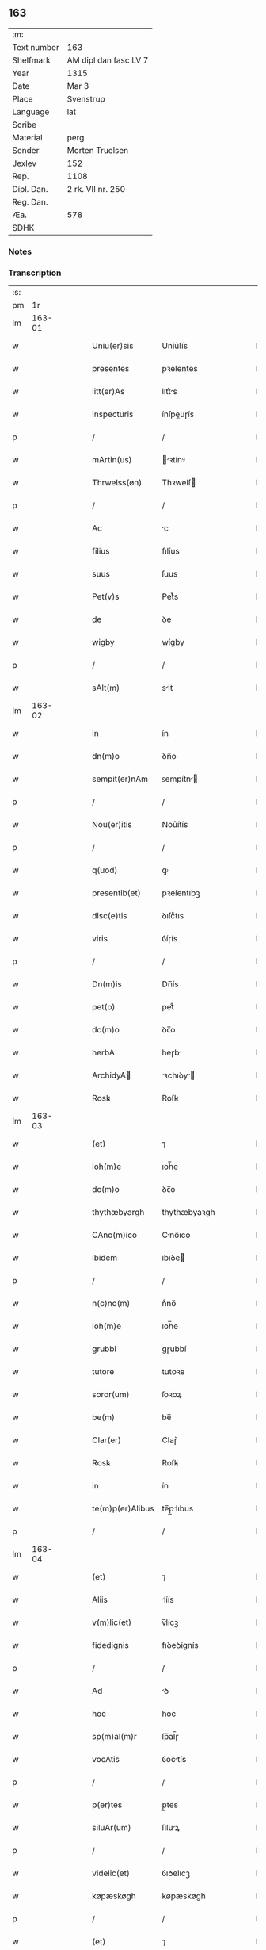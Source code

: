 ** 163
| :m:         |                       |
| Text number | 163                   |
| Shelfmark   | AM dipl dan fasc LV 7 |
| Year        | 1315                  |
| Date        | Mar 3                 |
| Place       | Svenstrup             |
| Language    | lat                   |
| Scribe      |                       |
| Material    | perg                  |
| Sender      | Morten Truelsen       |
| Jexlev      | 152                   |
| Rep.        | 1108                  |
| Dipl. Dan.  | 2 rk. VII nr. 250     |
| Reg. Dan.   |                       |
| Æa.         | 578                   |
| SDHK        |                       |

*** Notes


*** Transcription
| :s: |        |   |   |   |   |                  |               |   |   |   |   |     |   |   |   |               |
| pm  |     1r |   |   |   |   |                  |               |   |   |   |   |     |   |   |   |               |
| lm  | 163-01 |   |   |   |   |                  |               |   |   |   |   |     |   |   |   |               |
| w   |        |   |   |   |   | Uniu(er)sis      | Uníu͛ſís       |   |   |   |   | lat |   |   |   |        163-01 |
| w   |        |   |   |   |   | presentes        | pꝛeſentes     |   |   |   |   | lat |   |   |   |        163-01 |
| w   |        |   |   |   |   | litt(er)As       | lıtt͛s        |   |   |   |   | lat |   |   |   |        163-01 |
| w   |        |   |   |   |   | inspecturis      | ínſpeuɼís    |   |   |   |   | lat |   |   |   |        163-01 |
| p   |        |   |   |   |   | /                | /             |   |   |   |   | lat |   |   |   |        163-01 |
| w   |        |   |   |   |   | mArtin(us)       | ꝛtínꝰ       |   |   |   |   | lat |   |   |   |        163-01 |
| w   |        |   |   |   |   | Thrwelss(øn)     | Thꝛwelſ      |   |   |   |   | lat |   |   |   |        163-01 |
| p   |        |   |   |   |   | /                | /             |   |   |   |   | lat |   |   |   |        163-01 |
| w   |        |   |   |   |   | Ac               | c            |   |   |   |   | lat |   |   |   |        163-01 |
| w   |        |   |   |   |   | filius           | fılíus        |   |   |   |   | lat |   |   |   |        163-01 |
| w   |        |   |   |   |   | suus             | ſuus          |   |   |   |   | lat |   |   |   |        163-01 |
| w   |        |   |   |   |   | Pet(v)s          | Petͮs          |   |   |   |   | lat |   |   |   |        163-01 |
| w   |        |   |   |   |   | de               | ꝺe            |   |   |   |   | lat |   |   |   |        163-01 |
| w   |        |   |   |   |   | wigby            | wígby         |   |   |   |   | lat |   |   |   |        163-01 |
| p   |        |   |   |   |   | /                | /             |   |   |   |   | lat |   |   |   |        163-01 |
| w   |        |   |   |   |   | sAlt(m)          | slt̅          |   |   |   |   | lat |   |   |   |        163-01 |
| lm  | 163-02 |   |   |   |   |                  |               |   |   |   |   |     |   |   |   |               |
| w   |        |   |   |   |   | in               | ín            |   |   |   |   | lat |   |   |   |        163-02 |
| w   |        |   |   |   |   | dn(m)o           | ꝺn̅o           |   |   |   |   | lat |   |   |   |        163-02 |
| w   |        |   |   |   |   | sempit(er)nAm    | ꜱempít͛n     |   |   |   |   | lat |   |   |   |        163-02 |
| p   |        |   |   |   |   | /                | /             |   |   |   |   | lat |   |   |   |        163-02 |
| w   |        |   |   |   |   | Nou(er)itis      | Nou͛ítís       |   |   |   |   | lat |   |   |   |        163-02 |
| p   |        |   |   |   |   | /                | /             |   |   |   |   | lat |   |   |   |        163-02 |
| w   |        |   |   |   |   | q(uod)           | ꝙ             |   |   |   |   | lat |   |   |   |        163-02 |
| w   |        |   |   |   |   | presentib(et)    | pꝛeſentıbꝫ    |   |   |   |   | lat |   |   |   |        163-02 |
| w   |        |   |   |   |   | disc(e)tis       | ꝺıſcͤtıs       |   |   |   |   | lat |   |   |   |        163-02 |
| w   |        |   |   |   |   | viris            | ỽíɼís         |   |   |   |   | lat |   |   |   |        163-02 |
| p   |        |   |   |   |   | /                | /             |   |   |   |   | lat |   |   |   |        163-02 |
| w   |        |   |   |   |   | Dn(m)is          | Dn̅ís          |   |   |   |   | lat |   |   |   |        163-02 |
| w   |        |   |   |   |   | pet(o)           | petͦ           |   |   |   |   | lat |   |   |   |        163-02 |
| w   |        |   |   |   |   | dc(m)o           | ꝺc̅o           |   |   |   |   | lat |   |   |   |        163-02 |
| w   |        |   |   |   |   | herbA            | heɼb         |   |   |   |   | lat |   |   |   |        163-02 |
| w   |        |   |   |   |   | ArchidyA        | ꝛchıꝺy     |   |   |   |   | lat |   |   |   |        163-02 |
| w   |        |   |   |   |   | Rosꝃ             | Roſꝃ          |   |   |   |   | lat |   |   |   |        163-02 |
| lm  | 163-03 |   |   |   |   |                  |               |   |   |   |   |     |   |   |   |               |
| w   |        |   |   |   |   | (et)             | ⁊             |   |   |   |   | lat |   |   |   |        163-03 |
| w   |        |   |   |   |   | ioh(m)e          | ıoh̅e          |   |   |   |   | lat |   |   |   |        163-03 |
| w   |        |   |   |   |   | dc(m)o           | ꝺc̅o           |   |   |   |   | lat |   |   |   |        163-03 |
| w   |        |   |   |   |   | thythæbyargh     | thythæbyaꝛgh  |   |   |   |   | lat |   |   |   |        163-03 |
| w   |        |   |   |   |   | CAno(m)ico       | Cno̅ıco       |   |   |   |   | lat |   |   |   |        163-03 |
| w   |        |   |   |   |   | ibidem           | ıbıꝺe        |   |   |   |   | lat |   |   |   |        163-03 |
| p   |        |   |   |   |   | /                | /             |   |   |   |   | lat |   |   |   |        163-03 |
| w   |        |   |   |   |   | n(c)no(m)        | nͨno̅           |   |   |   |   | lat |   |   |   |        163-03 |
| w   |        |   |   |   |   | ioh(m)e          | ıoh̅e          |   |   |   |   | lat |   |   |   |        163-03 |
| w   |        |   |   |   |   | grubbi           | gɼubbí        |   |   |   |   | lat |   |   |   |        163-03 |
| w   |        |   |   |   |   | tutore           | tutoꝛe        |   |   |   |   | lat |   |   |   |        163-03 |
| w   |        |   |   |   |   | soror(um)        | ſoꝛoꝝ         |   |   |   |   | lat |   |   |   |        163-03 |
| w   |        |   |   |   |   | be(m)            | be̅            |   |   |   |   | lat |   |   |   |        163-03 |
| w   |        |   |   |   |   | Clar(er)         | Claɼ͛          |   |   |   |   | lat |   |   |   |        163-03 |
| w   |        |   |   |   |   | Rosꝃ             | Roſꝃ          |   |   |   |   | lat |   |   |   |        163-03 |
| w   |        |   |   |   |   | in               | ín            |   |   |   |   | lat |   |   |   |        163-03 |
| w   |        |   |   |   |   | te(m)p(er)Alibus | te̅p̲lıbus     |   |   |   |   | lat |   |   |   |        163-03 |
| p   |        |   |   |   |   | /                | /             |   |   |   |   | lat |   |   |   |        163-03 |
| lm  | 163-04 |   |   |   |   |                  |               |   |   |   |   |     |   |   |   |               |
| w   |        |   |   |   |   | (et)             | ⁊             |   |   |   |   | lat |   |   |   |        163-04 |
| w   |        |   |   |   |   | Aliis            | líís         |   |   |   |   | lat |   |   |   |        163-04 |
| w   |        |   |   |   |   | v(m)lic(et)      | v̅lícꝫ         |   |   |   |   | lat |   |   |   |        163-04 |
| w   |        |   |   |   |   | fidedignis       | fıꝺeꝺígnís    |   |   |   |   | lat |   |   |   |        163-04 |
| p   |        |   |   |   |   | /                | /             |   |   |   |   | lat |   |   |   |        163-04 |
| w   |        |   |   |   |   | Ad               | ꝺ            |   |   |   |   | lat |   |   |   |        163-04 |
| w   |        |   |   |   |   | hoc              | hoc           |   |   |   |   | lat |   |   |   |        163-04 |
| w   |        |   |   |   |   | sp(m)al(m)r      | ſp̅al̅ɼ         |   |   |   |   | lat |   |   |   |        163-04 |
| w   |        |   |   |   |   | vocAtis          | ỽoctís       |   |   |   |   | lat |   |   |   |        163-04 |
| p   |        |   |   |   |   | /                | /             |   |   |   |   | lat |   |   |   |        163-04 |
| w   |        |   |   |   |   | p(er)tes         | p̲tes          |   |   |   |   | lat |   |   |   |        163-04 |
| w   |        |   |   |   |   | siluAr(um)       | ſıluꝝ        |   |   |   |   | lat |   |   |   |        163-04 |
| p   |        |   |   |   |   | /                | /             |   |   |   |   | lat |   |   |   |        163-04 |
| w   |        |   |   |   |   | videlic(et)      | ỽıꝺelıcꝫ      |   |   |   |   | lat |   |   |   |        163-04 |
| w   |        |   |   |   |   | køpæskøgh        | køpæskøgh     |   |   |   |   | lat |   |   |   |        163-04 |
| p   |        |   |   |   |   | /                | /             |   |   |   |   | lat |   |   |   |        163-04 |
| w   |        |   |   |   |   | (et)             | ⁊             |   |   |   |   | lat |   |   |   |        163-04 |
| w   |        |   |   |   |   | holæskøgh        | holæskøgh     |   |   |   |   | lat |   |   |   |        163-04 |
| p   |        |   |   |   |   | /                | /             |   |   |   |   | lat |   |   |   |        163-04 |
| w   |        |   |   |   |   | Ac               | c            |   |   |   |   | lat |   |   |   |        163-04 |
| lm  | 163-05 |   |   |   |   |                  |               |   |   |   |   |     |   |   |   |               |
| w   |        |   |   |   |   | (et)(m)          | ̅             |   |   |   |   | lat |   |   |   |        163-05 |
| w   |        |   |   |   |   | Akætøfskøgh      | kætøfskøgh   |   |   |   |   | lat |   |   |   |        163-05 |
| p   |        |   |   |   |   | /                | /             |   |   |   |   | lat |   |   |   |        163-05 |
| w   |        |   |   |   |   | (et)             |              |   |   |   |   | lat |   |   |   |        163-05 |
| w   |        |   |   |   |   | Alias            | lías         |   |   |   |   | lat |   |   |   |        163-05 |
| w   |        |   |   |   |   | p(er)tes         | p̲tes          |   |   |   |   | lat |   |   |   |        163-05 |
| w   |        |   |   |   |   | siluAr(um)       | ſıluꝝ        |   |   |   |   | lat |   |   |   |        163-05 |
| w   |        |   |   |   |   | om(m)s           | om̅s           |   |   |   |   | lat |   |   |   |        163-05 |
| p   |        |   |   |   |   | /                | /             |   |   |   |   | lat |   |   |   |        163-05 |
| w   |        |   |   |   |   | (et)             | ⁊             |   |   |   |   | lat |   |   |   |        163-05 |
| w   |        |   |   |   |   | singl(m)As       | ſíngl̅s       |   |   |   |   | lat |   |   |   |        163-05 |
| p   |        |   |   |   |   | /                | /             |   |   |   |   | lat |   |   |   |        163-05 |
| w   |        |   |   |   |   | quAs             | qus          |   |   |   |   | lat |   |   |   |        163-05 |
| w   |        |   |   |   |   | pAt(er)          | pt͛           |   |   |   |   | lat |   |   |   |        163-05 |
| w   |        |   |   |   |   | meus             | meus          |   |   |   |   | lat |   |   |   |        163-05 |
| p   |        |   |   |   |   | /                | /             |   |   |   |   | lat |   |   |   |        163-05 |
| w   |        |   |   |   |   | (et)             | ⁊             |   |   |   |   | lat |   |   |   |        163-05 |
| w   |        |   |   |   |   | ego              | ego           |   |   |   |   | lat |   |   |   |        163-05 |
| w   |        |   |   |   |   | vsq(et)          | ỽſqꝫ          |   |   |   |   | lat |   |   |   |        163-05 |
| w   |        |   |   |   |   | in               | ín            |   |   |   |   | lat |   |   |   |        163-05 |
| w   |        |   |   |   |   | presens          | pꝛeſens       |   |   |   |   | lat |   |   |   |        163-05 |
| w   |        |   |   |   |   | i(m)iuste        | ı̅íuﬅe         |   |   |   |   | lat |   |   |   |        163-05 |
| lm  | 163-06 |   |   |   |   |                  |               |   |   |   |   |     |   |   |   |               |
| w   |        |   |   |   |   | occupAuim(us)    | occupuím᷒     |   |   |   |   | lat |   |   |   |        163-06 |
| w   |        |   |   |   |   | ClAust(o)        | Cluﬅͦ         |   |   |   |   | lat |   |   |   |        163-06 |
| w   |        |   |   |   |   | be(m)            | be̅            |   |   |   |   | lat |   |   |   |        163-06 |
| w   |        |   |   |   |   | ClAr(er)         | Clɼ͛          |   |   |   |   | lat |   |   |   |        163-06 |
| p   |        |   |   |   |   | .                | .             |   |   |   |   | lat |   |   |   |        163-06 |
| w   |        |   |   |   |   | (et)             | ⁊             |   |   |   |   | lat |   |   |   |        163-06 |
| w   |        |   |   |   |   | sororib(et)      | ſoꝛoꝛıbꝫ      |   |   |   |   | lat |   |   |   |        163-06 |
| w   |        |   |   |   |   | ibidem           | íbíꝺe        |   |   |   |   | lat |   |   |   |        163-06 |
| p   |        |   |   |   |   | /                | /             |   |   |   |   | lat |   |   |   |        163-06 |
| w   |        |   |   |   |   | om(m)j           | om̅           |   |   |   |   | lat |   |   |   |        163-06 |
| w   |        |   |   |   |   | excepc(m)one     | excepc̅one     |   |   |   |   | lat |   |   |   |        163-06 |
| w   |        |   |   |   |   | remotA           | ɼemot        |   |   |   |   | lat |   |   |   |        163-06 |
| w   |        |   |   |   |   | dimittim(us)     | ꝺímıttımꝰ     |   |   |   |   | lat |   |   |   |        163-06 |
| w   |        |   |   |   |   | lib(er)As        | lıb͛s         |   |   |   |   | lat |   |   |   |        163-06 |
| w   |        |   |   |   |   | pp(er)etuo       | ̲etuo         |   |   |   |   | lat |   |   |   |        163-06 |
| w   |        |   |   |   |   | possi-¦dendAs    | poſſı-¦ꝺenꝺs |   |   |   |   | lat |   |   |   | 163-06—163-07 |
| p   |        |   |   |   |   | /                | /             |   |   |   |   | lat |   |   |   |        163-07 |
| w   |        |   |   |   |   | RAtu(m)          | Rtu̅          |   |   |   |   | lat |   |   |   |        163-07 |
| w   |        |   |   |   |   | hr(m)e           | hꝛ̅e           |   |   |   |   | lat |   |   |   |        163-07 |
| w   |        |   |   |   |   | voln(m)tes       | ỽoln̅teꜱ       |   |   |   |   | lat |   |   |   |        163-07 |
| w   |        |   |   |   |   | presentib(et)    | pꝛeſentıbꝫ    |   |   |   |   | lat |   |   |   |        163-07 |
| p   |        |   |   |   |   | /                | /             |   |   |   |   | lat |   |   |   |        163-07 |
| w   |        |   |   |   |   | diuisiones       | ꝺíuíſíoneꜱ    |   |   |   |   | lat |   |   |   |        163-07 |
| p   |        |   |   |   |   | /                | /             |   |   |   |   | lat |   |   |   |        163-07 |
| w   |        |   |   |   |   | limites          | límıtes       |   |   |   |   | lat |   |   |   |        163-07 |
| p   |        |   |   |   |   | /                | /             |   |   |   |   | lat |   |   |   |        163-07 |
| w   |        |   |   |   |   | Ac               | c            |   |   |   |   | lat |   |   |   |        163-07 |
| w   |        |   |   |   |   | AliA             | lí          |   |   |   |   | lat |   |   |   |        163-07 |
| w   |        |   |   |   |   | int(er)signiA    | ínt͛ſígní     |   |   |   |   | lat |   |   |   |        163-07 |
| w   |        |   |   |   |   | p(er)            | p̲             |   |   |   |   | lat |   |   |   |        163-07 |
| w   |        |   |   |   |   | no(m)inAtos      | no̅íntos      |   |   |   |   | lat |   |   |   |        163-07 |
| w   |        |   |   |   |   | de               | ꝺe            |   |   |   |   | lat |   |   |   |        163-07 |
| w   |        |   |   |   |   | plAcito          | plcíto       |   |   |   |   | lat |   |   |   |        163-07 |
| lm  | 163-08 |   |   |   |   |                  |               |   |   |   |   |     |   |   |   |               |
| w   |        |   |   |   |   | RAmpsyøh(er)et   | Rmpſyøh͛et    |   |   |   |   | lat |   |   |   |        163-08 |
| w   |        |   |   |   |   | fActAs           | fs         |   |   |   |   | lat |   |   |   |        163-08 |
| w   |        |   |   |   |   | in               | ín            |   |   |   |   | lat |   |   |   |        163-08 |
| w   |        |   |   |   |   | pp(er)etuu(m)    | ̲etuu̅         |   |   |   |   | lat |   |   |   |        163-08 |
| w   |        |   |   |   |   | durAt(ur)As      | ꝺuɼts      |   |   |   |   | lat |   |   |   |        163-08 |
| p   |        |   |   |   |   | /                | /             |   |   |   |   | lat |   |   |   |        163-08 |
| w   |        |   |   |   |   | in               | ın            |   |   |   |   | lat |   |   |   |        163-08 |
| w   |        |   |   |   |   | cuj(us)          | cuȷꝰ          |   |   |   |   | lat |   |   |   |        163-08 |
| w   |        |   |   |   |   | rei              | ɼeí           |   |   |   |   | lat |   |   |   |        163-08 |
| w   |        |   |   |   |   | testimo(m)iu(m)  | teﬅímo̅ıu̅      |   |   |   |   | lat |   |   |   |        163-08 |
| w   |        |   |   |   |   | sigillA          | ſígıll       |   |   |   |   | lat |   |   |   |        163-08 |
| w   |        |   |   |   |   | dn(m)or(um)      | ꝺn̅oꝝ          |   |   |   |   | lat |   |   |   |        163-08 |
| w   |        |   |   |   |   | predc(m)or(um)   | pꝛeꝺc̅oꝝ       |   |   |   |   | lat |   |   |   |        163-08 |
| w   |        |   |   |   |   | vnA              | ỽn           |   |   |   |   | lat |   |   |   |        163-08 |
| w   |        |   |   |   |   | cu(m)            | cu̅            |   |   |   |   | lat |   |   |   |        163-08 |
| w   |        |   |   |   |   | sigillis         | ſígıllıs      |   |   |   |   | lat |   |   |   |        163-08 |
| w   |        |   |   |   |   |                  |               |   |   |   |   | lat |   |   |   |        163-08 |
| lm  | 163-09 |   |   |   |   |                  |               |   |   |   |   |     |   |   |   |               |
| w   |        |   |   |   |   | n(m)is          | n̅ís          |   |   |   |   | lat |   |   |   |        163-09 |
| w   |        |   |   |   |   | presen(m)        | pꝛeſe̅        |   |   |   |   | lat |   |   |   |        163-09 |
| w   |        |   |   |   |   | st(er)           | ﬅ͛             |   |   |   |   | lat |   |   |   |        163-09 |
| w   |        |   |   |   |   | appn(m)sa        | an̅ſa         |   |   |   |   | lat |   |   |   |        163-09 |
| p   |        |   |   |   |   | /                | /             |   |   |   |   | lat |   |   |   |        163-09 |
| w   |        |   |   |   |   | DA              | D           |   |   |   |   | lat |   |   |   |        163-09 |
| w   |        |   |   |   |   | swensthorp       | swenﬅhoꝛp     |   |   |   |   | lat |   |   |   |        163-09 |
| w   |        |   |   |   |   | Anno             | nno          |   |   |   |   | lat |   |   |   |        163-09 |
| w   |        |   |   |   |   | dn(m)j           | ꝺn̅           |   |   |   |   | lat |   |   |   |        163-09 |
| w   |        |   |   |   |   | mkllesimo        | klleſímo     |   |   |   |   | lat |   |   |   |        163-09 |
| p   |        |   |   |   |   | /                | /             |   |   |   |   | lat |   |   |   |        163-09 |
| w   |        |   |   |   |   | Tescentesimo    | Teſcenteſímo |   |   |   |   | lat |   |   |   |        163-09 |
| p   |        |   |   |   |   | /                | /             |   |   |   |   | lat |   |   |   |        163-09 |
| w   |        |   |   |   |   | q(i)ntodimo      | qntoꝺímo     |   |   |   |   | lat |   |   |   |        163-09 |
| p   |        |   |   |   |   | /                | /             |   |   |   |   | lat |   |   |   |        163-09 |
| w   |        |   |   |   |   | v(o)             | v°            |   |   |   |   | lat |   |   |   |        163-09 |
| w   |        |   |   |   |   | Non(er)          | Non͛           |   |   |   |   | lat |   |   |   |        163-09 |
| lm  | 163-10 |   |   |   |   |                  |               |   |   |   |   |     |   |   |   |               |
| w   |        |   |   |   |   | marcij           | maꝛcí        |   |   |   |   | lat |   |   |   |        163-10 |
| p   |        |   |   |   |   | .                | .             |   |   |   |   | lat |   |   |   |        163-10 |
| :e: |        |   |   |   |   |                  |               |   |   |   |   |     |   |   |   |               |
